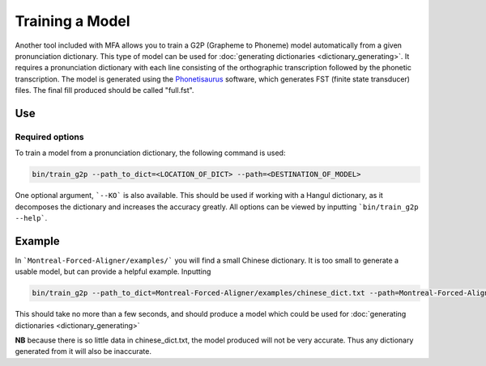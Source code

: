 .. _model_training:

.. _`THCHS-30`: http://www.openslr.org/18/
.. _`Phonetisaurus`: https://github.com/AdolfVonKleist/Phonetisaurus



****************
Training a Model
****************

Another tool included with MFA allows you to train a G2P (Grapheme to Phoneme) model automatically from a given pronunciation dictionary. This type of model can be used for :doc:`generating dictionaries <dictionary_generating>`. It requires a pronunciation dictionary with each line consisting of the orthographic transcription followed by the phonetic transcription. The model is generated using the `Phonetisaurus`_ software, which generates FST (finite state transducer) files. The final fill produced should be called "full.fst". 

Use
=======

Required options
---------------
.. cmdoption:: --path_to_dict
                --path_to_dict PATH
        The user inputs the path to a pronunciation dictionary

.. cmdoption:: --path
                --path PATH
        The user specifies the desired destination for the model

To train a model from a pronunciation dictionary, the following command is used: 

.. code-block:: bash

    bin/train_g2p --path_to_dict=<LOCATION_OF_DICT> --path=<DESTINATION_OF_MODEL>

One optional argument, ```--KO``` is also available. This should be used if working with a Hangul dictionary, as it decomposes the dictionary and increases the accuracy greatly.  All options can be viewed by inputting ```bin/train_g2p --help```.  


Example
=============

In ```Montreal-Forced-Aligner/examples/``` you will find a small Chinese dictionary. It is too small to generate a usable model, but can provide a helpful example. Inputting 

.. code-block:: bash

    bin/train_g2p --path_to_dict=Montreal-Forced-Aligner/examples/chinese_dict.txt --path=Montreal-Forced-Aligner/examples/CH_test_model   

This should take no more than a few seconds, and should produce a model which could be used for :doc:`generating dictionaries <dictionary_generating>` 

**NB** because there is so little data in chinese_dict.txt, the model produced will not be very accurate. Thus any dictionary generated from it will also be inaccurate. 
